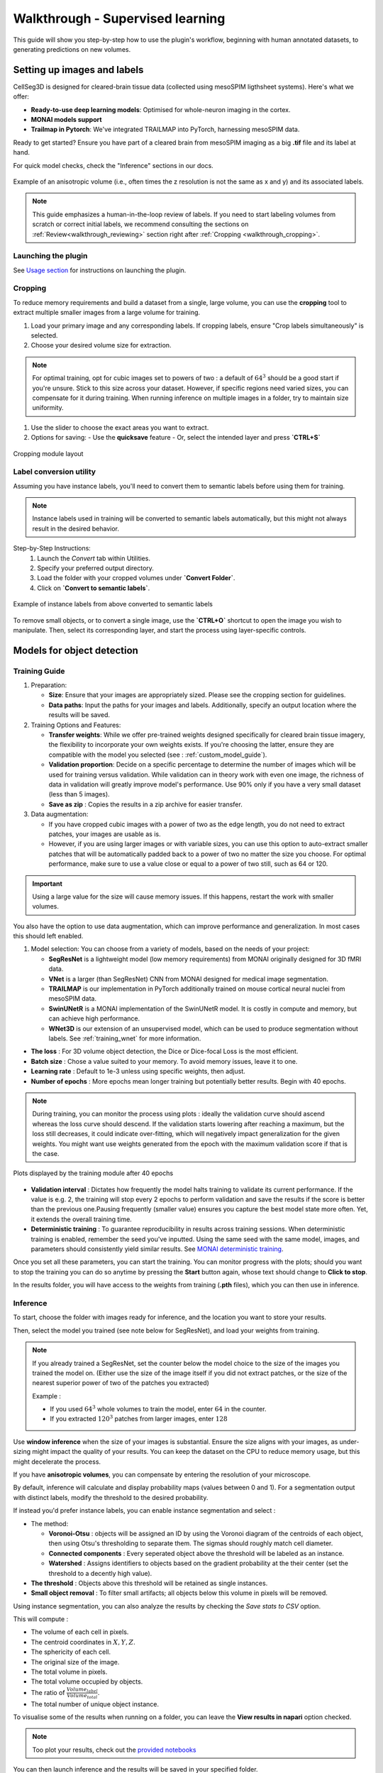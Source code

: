 .. _detailed_walkthrough:

Walkthrough - Supervised learning
==========================================

This guide will show you step-by-step how to use the plugin's workflow, beginning with human annotated datasets, to generating predictions on new volumes.

Setting up images and labels
----------------------------

CellSeg3D is designed for cleared-brain tissue data (collected using mesoSPIM ligthsheet systems).
Here's what we offer:

- **Ready-to-use deep learning models**: Optimised for whole-neuron imaging in the cortex.
- **MONAI models support**
- **Trailmap in Pytorch**: We've integrated TRAILMAP into PyTorch, harnessing mesoSPIM data.

Ready to get started? Ensure you have part of a cleared brain from mesoSPIM imaging as a big **.tif** file and its label at hand.

For quick model checks, check the "Inference" sections in our docs.


.. figure:: ../images/init_image_labels.png
   :scale: 40 %
   :align: center

   Example of an anisotropic volume (i.e., often times the z resolution is not the same as x and y) and its associated labels.


.. note::
  This guide emphasizes a human-in-the-loop review of labels.
  If you need to start labeling volumes from scratch or correct initial labels, we recommend consulting the sections on :ref:`Review<walkthrough_reviewing>` section right after :ref:`Cropping <walkthrough_cropping>`.


Launching the plugin
************************

See `Usage section <https://adaptivemotorcontrollab.github.io/CellSeg3D/welcome.html#usage>`_ for instructions on launching the plugin.

Cropping
*********
.. _walkthrough_cropping:

To reduce memory requirements and build a dataset from a single, large volume,
you can use the **cropping** tool to extract multiple smaller images from a large volume for training.

1. Load your primary image and any corresponding labels. If cropping labels, ensure "Crop labels simultaneously" is selected.
2. Choose your desired volume size for extraction.

.. note::
   For optimal training, opt for cubic images set to powers of two : a default of :math:`64^3` should be a good start if you're unsure.
   Stick to this size across your dataset.
   However, if specific regions need varied sizes, you can compensate for it during training.
   When running inference on multiple images in a folder, try to maintain size uniformity.


1. Use the slider to choose the exact areas you want to extract.
2. Options for saving:
   - Use the **quicksave** feature
   - Or, select the intended layer and press **`CTRL+S`**

.. figure:: ../images/cropping_process_example.png
   :align: center

   Cropping module layout

Label conversion utility
************************

Assuming you have instance labels, you'll need to convert them to semantic labels before using them for training.

.. note::
   Instance labels used in training will be converted to semantic labels automatically, but this might not always result in the desired behavior.

Step-by-Step Instructions:
   1. Launch the *Convert* tab within Utilities.
   2. Specify your preferred output directory.
   3. Load the folder with your cropped volumes under **`Convert Folder`**.
   4. Click on **`Convert to semantic labels`**.

.. figure:: ../images/converted_labels.png
   :scale: 40 %
   :align: center

   Example of instance labels from above converted to semantic labels

To remove small objects, or to convert a single image, use the **`CTRL+O`** shortcut to open the image you wish to manipulate.
Then, select its corresponding layer, and start the process using layer-specific controls.

Models for object detection
---------------------------

Training Guide
**************

1. Preparation:

   - **Size**: Ensure that your images are appropriately sized. Please see the cropping section for guidelines.
   - **Data paths**: Input the paths for your images and labels. Additionally, specify an output location where the results will be saved.

2. Training Options and Features:

   - **Transfer weights**: While we offer pre-trained weights designed specifically for cleared brain tissue imagery, the flexibility to incorporate your own weights exists. If you're choosing the latter, ensure they are compatible with the model you selected (see : :ref:`custom_model_guide`).
   - **Validation proportion**: Decide on a specific percentage to determine the number of images which will be used for training versus validation. While validation can in theory work with even one image, the richness of data in validation will greatly improve model's performance. Use 90% only if you have a very small dataset (less than 5 images).
   - **Save as zip** : Copies the results in a zip archive for easier transfer.

3. Data augmentation:

   * If you have cropped cubic images with a power of two as the edge length, you do not need to extract patches, your images are usable as is.
   * However, if you are using larger images or with variable sizes, you can use this option to auto-extract smaller patches that will be automatically padded back to a power of two no matter the size you choose. For optimal performance, make sure to use a value close or equal to a power of two still, such as 64 or 120.

.. important::
    Using a large value for the size will cause memory issues. If this happens, restart the work with smaller volumes.

You also have the option to use data augmentation, which can improve performance and generalization.
In most cases this should left enabled.

1. Model selection: You can choose from a variety of models, based on the needs of your project:

   * **SegResNet** is a lightweight model (low memory requirements) from MONAI originally designed for 3D fMRI data.
   * **VNet** is a larger (than SegResNet) CNN from MONAI designed for medical image segmentation.
   * **TRAILMAP** is our implementation in PyTorch additionally trained on mouse cortical neural nuclei from mesoSPIM data.
   * **SwinUNetR** is a MONAI implementation of the SwinUNetR model. It is costly in compute and memory, but can achieve high performance.
   * **WNet3D** is our extension of an unsupervised model, which can be used to produce segmentation without labels. See :ref:`training_wnet` for more information.


* **The loss** : For 3D volume object detection, the Dice or Dice-focal Loss is the most efficient.

* **Batch size** : Chose a value suited to your memory. To avoid memory issues, leave it to one.

* **Learning rate** : Default to 1e-3 unless using specific weights, then adjust.

* **Number of epochs** : More epochs mean longer training but potentially better results. Begin with 40 epochs.

.. note::
    During training, you can monitor the process using plots : ideally the validation curve should ascend
    whereas the loss curve should descend. If the validation starts lowering after reaching a maximum, but the loss still decreases,
    it could indicate over-fitting, which will negatively impact generalization for the given weights.
    You might want use weights generated from the epoch with the maximum validation score if that is the case.

.. figure:: ../images/plots_train.png
   :align: center

   Plots displayed by the training module after 40 epochs

* **Validation interval** : Dictates how frequently the model halts training to validate its current performance. If the value is e.g. 2, the training will stop every 2 epochs to perform validation and save the results if the score is better than the previous one.Pausing frequently (smaller value) ensures you capture the best model state more often. Yet, it extends the overall training time.

* **Deterministic training** : To guarantee reproducibility in results across training sessions. When deterministic training is enabled, remember the seed you've inputted. Using the same seed with the same model, images, and parameters should consistently yield similar results. See `MONAI deterministic training`_.

.. _MONAI deterministic training: https://docs.monai.io/en/stable/utils.html#module-monai.utils.misc

Once you set all these parameters, you can start the training. You can monitor progress with the plots; should you want to stop
the training you can do so anytime  by pressing the **Start** button again, whose text should change to **Click to stop**.

In the results folder, you will have access to the weights from training (**.pth** files),
which you can then use in inference.

Inference
*********

To start, choose the folder with images ready for inference, and the location you want to store your results.

Then, select the model you trained (see note below for SegResNet), and load your weights from training.

.. note::
    If you already trained a SegResNet, set the counter below the model choice to the size of the images you trained the model on.
    (Either use the size of the image itself if you did not extract patches, or the size of the nearest superior power of two of the patches you extracted)

    Example :

    * If you used :math:`64^3` whole volumes to train the model, enter :math:`64` in the counter.
    * If you extracted :math:`120^3` patches from larger images, enter :math:`128`


Use **window inference** when the size of your images is substantial. Ensure the size aligns with your images, as under-sizing might impact the quality of your results. You can keep the dataset on the CPU to reduce memory usage, but this might decelerate the process.

If you have **anisotropic volumes**, you can compensate by entering the resolution of your microscope.

By default, inference will calculate and display probability maps (values between 0 and 1). For a segmentation output with distinct labels, modify the threshold to the desired probability.

If instead you'd prefer instance labels, you can enable instance segmentation and select :

* The method:

  * **Voronoi-Otsu** : objects will be assigned an ID by using the Voronoi diagram of the centroids of each object, then using Otsu's thresholding to separate them. The sigmas should roughly match cell diameter.
  * **Connected components** : Every seperated object above the threshold will be labeled as an instance.
  * **Watershed** : Assigns identifiers to objects based on the gradient probability at the their center (set the threshold to a decently high value).

* **The threshold** : Objects above this threshold will be retained as single instances.
* **Small object removal** : To filter small artifacts; all objects below this volume in pixels will be removed.

Using instance segmentation, you can also analyze the results by checking the *Save stats to CSV* option.

This will compute :

* The volume of each cell in pixels.
* The centroid coordinates in :math:`X,Y,Z`.
* The sphericity of each cell.
* The original size of the image.
* The total volume in pixels.
* The total volume occupied by objects.
* The ratio of :math:`\frac {Volume_{label}} {Volume_{total}}`.
* The total number of unique object instance.

To visualise some of the results when running on a folder, you can leave the **View results in napari** option checked.

.. note::
    Too plot your results, check out the `provided notebooks`_

.. _provided notebooks: https://github.com/AdaptiveMotorControlLab/CellSeg3D/tree/main/notebooks


You can then launch inference and the results will be saved in your specified folder.

.. figure:::: ../image/inference_results_example.png

   Example of results from inference with original volumes, as well as semantic and instance predictions.



Scoring, review, analysis
----------------------------

.. Using the metrics utility module, you can compare the model's predictions to any ground truth labels you might have.
    Simply provide your prediction and ground truth labels, and compute the results.
    A Dice metric of 1 indicates perfect matching, whereas a score of 0 indicates complete mismatch.
    Select which score **you consider as sub-optimal**, and all results below this will be **shown in napari**.
    If at any time the **orientation of your prediction labels changed compared to the ground truth**, check the
    "Find best orientation" option to compensate for it.


Labels review
************************
.. _walkthrough_reviewing:

Using the review module, you can correct the model's predictions.
Load your images and labels, and enter the name of the csv file, keeps tracking of the review process( it
records which slices have been checked or not and the time taken).

See the `napari tutorial on annotation`_ for instruction on correcting and adding labels.

.. _napari tutorial on annotation: https://napari.org/howtos/layers/labels.html#selecting-a-label

If you wish to see the surroundings of an object to ensure it should be labeled,
you can use **`Shift+Click`** on the location you wish to see; this will plot
the  surroundings of this location for easy viewing.

.. figure:: ../images/review_process_example.png
   :align: center

   Layout of the review module

Once you finish reviewing, press the **Not checked** button to switch the status to
**checked** and save the time spent in the csv file.

once satisfied with your review, press the **Save** button to record your work.

Analysis : Jupyter notebooks
*********************************

In the `notebooks folder of the repository`_, you can find notebooks for plotting
labels (full_plot.ipynb), and notebooks for plotting the inference results (csv_cell_plot.ipynb).

Simply enter your folder or csv file path and the notebooks will plot your results.
Make sure you have all required libraries installed and jupyter extensions set up as explained
for the plots to work.

.. figure:: ../images/stat_plots.png
   :align: center

   Example of the plot present in the notebooks.
   Coordinates are based on centroids, the size represents the volume, the color, and the sphericity.

.. _notebooks folder of the repository: https://github.com/AdaptiveMotorControlLab/CellSeg3D/tree/main/notebooks

With this complete, you can repeat the workflow as needed.
